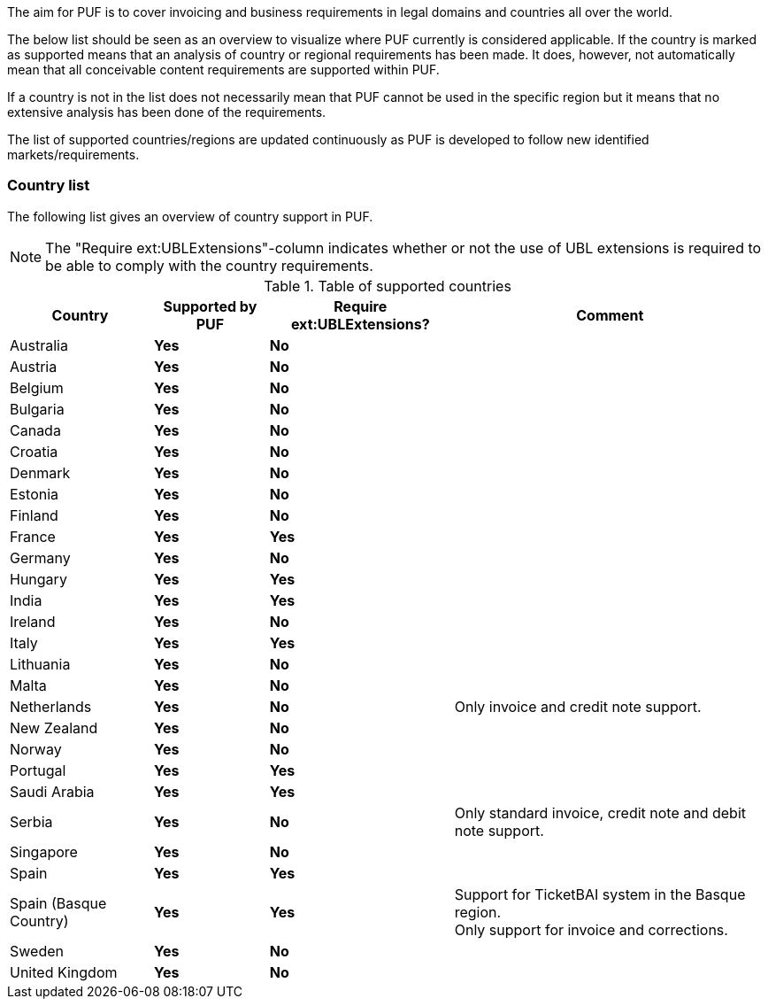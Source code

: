 The aim for PUF is to cover invoicing and business requirements in legal domains and countries all over the world.

The below list should be seen as an overview to visualize where PUF currently is considered applicable. If the country is marked as supported
means that an analysis of country or regional requirements has been made. It does, however, not automatically mean that all conceivable
content requirements are supported within PUF.

If a country is not in the list does not necessarily mean that PUF cannot be used in the specific region but it means that
no extensive analysis has been done of the requirements.

The list of supported countries/regions are updated continuously as PUF is developed to follow new identified markets/requirements.

=== Country list

The following list gives an overview of country support in PUF.

NOTE: The "Require ext:UBLExtensions"-column indicates whether or not the use of UBL extensions is required to be able to comply with the country requirements.

.Table of supported countries
[%autowidth.stretch]
|===
|Country |Supported by PUF |Require ext:UBLExtensions? |Comment

|Australia
|*Yes*
|*No*
|

|Austria
|*Yes*
|*No*
|

|Belgium
|*Yes*
|*No*
|

|Bulgaria
|*Yes*
|*No*
|

|Canada
|*Yes*
|*No*
|

|Croatia
|*Yes*
|*No*
|

|Denmark
|*Yes*
|*No*
|

|Estonia
|*Yes*
|*No*
|

|Finland
|*Yes*
|*No*
|

|France
|*Yes*
|*Yes*
|

|Germany
|*Yes*
|*No*
|

|Hungary
|*Yes*
|*Yes*
|

|India
|*Yes*
|*Yes*
|

|Ireland
|*Yes*
|*No*
|

|Italy
|*Yes*
|*Yes*
|

|Lithuania
|*Yes*
|*No*
|

|Malta
|*Yes*
|*No*
|

|Netherlands
|*Yes*
|*No*
|Only invoice and credit note support.

|New Zealand
|*Yes*
|*No*
|

|Norway
|*Yes*
|*No*
|

|Portugal
|*Yes*
|*Yes*
|

|Saudi Arabia
|*Yes*
|*Yes*
|

|Serbia
|*Yes*
|*No*
|Only standard invoice, credit note and debit note support.

|Singapore
|*Yes*
|*No*
|

|Spain
|*Yes*
|*Yes*
|

|Spain (Basque Country)
|*Yes*
|*Yes*
|Support for TicketBAI system in the Basque region. +
Only support for invoice and corrections.

|Sweden
|*Yes*
|*No*
|

|United Kingdom
|*Yes*
|*No*
|

|===
